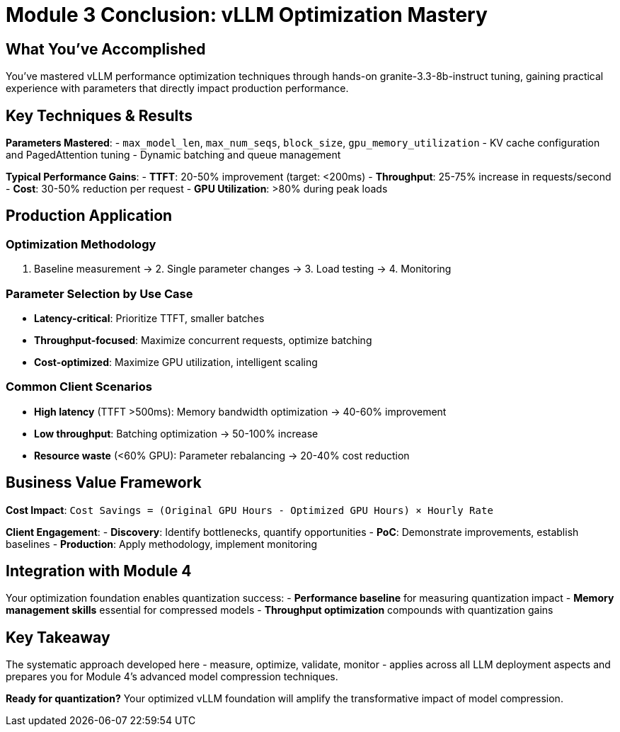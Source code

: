 :imagesdir: ../assets/images
[#optimization-conclusion]
= Module 3 Conclusion: vLLM Optimization Mastery

== What You've Accomplished

You've mastered vLLM performance optimization techniques through hands-on granite-3.3-8b-instruct tuning, gaining practical experience with parameters that directly impact production performance.

## Key Techniques & Results

**Parameters Mastered**:
- `max_model_len`, `max_num_seqs`, `block_size`, `gpu_memory_utilization`
- KV cache configuration and PagedAttention tuning
- Dynamic batching and queue management

**Typical Performance Gains**:
- **TTFT**: 20-50% improvement (target: <200ms)
- **Throughput**: 25-75% increase in requests/second  
- **Cost**: 30-50% reduction per request
- **GPU Utilization**: >80% during peak loads

## Production Application

### Optimization Methodology
1. Baseline measurement → 2. Single parameter changes → 3. Load testing → 4. Monitoring

### Parameter Selection by Use Case
- **Latency-critical**: Prioritize TTFT, smaller batches
- **Throughput-focused**: Maximize concurrent requests, optimize batching
- **Cost-optimized**: Maximize GPU utilization, intelligent scaling

### Common Client Scenarios
- **High latency** (TTFT >500ms): Memory bandwidth optimization → 40-60% improvement
- **Low throughput**: Batching optimization → 50-100% increase
- **Resource waste** (<60% GPU): Parameter rebalancing → 20-40% cost reduction

## Business Value Framework

**Cost Impact**: `Cost Savings = (Original GPU Hours - Optimized GPU Hours) × Hourly Rate`

**Client Engagement**:
- **Discovery**: Identify bottlenecks, quantify opportunities
- **PoC**: Demonstrate improvements, establish baselines
- **Production**: Apply methodology, implement monitoring

## Integration with Module 4

Your optimization foundation enables quantization success:
- **Performance baseline** for measuring quantization impact
- **Memory management skills** essential for compressed models  
- **Throughput optimization** compounds with quantization gains

## Key Takeaway

The systematic approach developed here - measure, optimize, validate, monitor - applies across all LLM deployment aspects and prepares you for Module 4's advanced model compression techniques.

**Ready for quantization?** Your optimized vLLM foundation will amplify the transformative impact of model compression.
